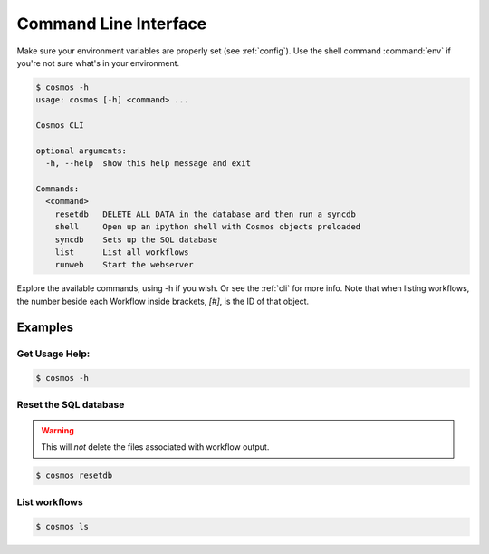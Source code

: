 .. _cli:

Command Line Interface
======================

Make sure your environment variables are properly set (see :ref:`config`).
Use the shell command :command:`env` if you're not sure what's in your environment.

.. code-block:: bash

    $ cosmos -h
    usage: cosmos [-h] <command> ...

    Cosmos CLI

    optional arguments:
      -h, --help  show this help message and exit

    Commands:
      <command>
        resetdb   DELETE ALL DATA in the database and then run a syncdb
        shell     Open up an ipython shell with Cosmos objects preloaded
        syncdb    Sets up the SQL database
        list      List all workflows
        runweb    Start the webserver

         
Explore the available commands, using -h if you wish.  Or see the :ref:`cli` for more info.  Note that when
listing workflows, the number beside each Workflow inside brackets, `[#]`, is the ID of that object.

Examples
________

Get Usage Help:
+++++++++++++++
.. code-block:: bash

   $ cosmos -h
   
Reset the SQL database
++++++++++++++++++++++
.. warning:: This will *not* delete the files associated with workflow output.

.. code-block:: bash

   $ cosmos resetdb

List workflows
++++++++++++++
.. code-block:: bash

   $ cosmos ls
